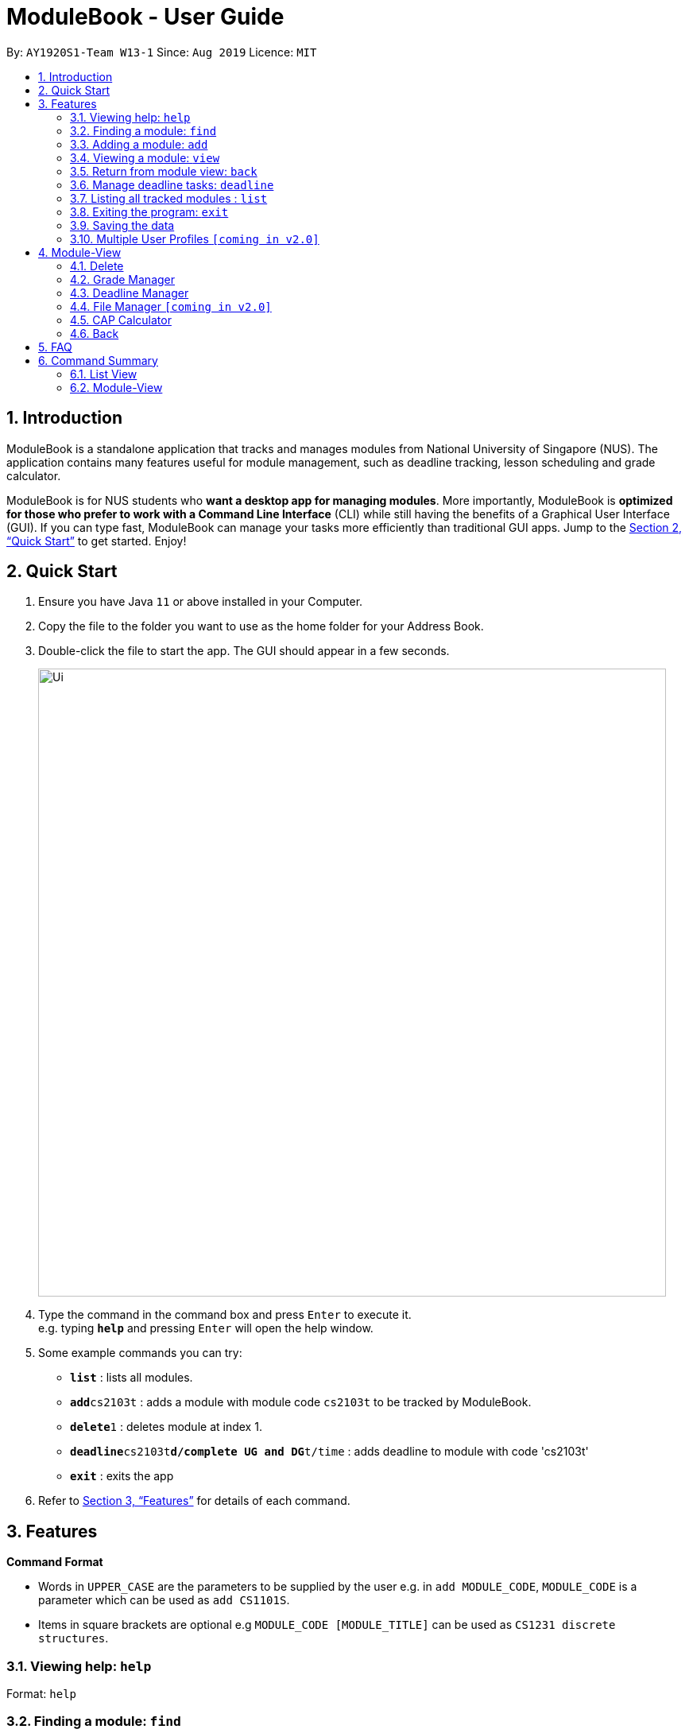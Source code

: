 = ModuleBook - User Guide
:site-section: UserGuide
:toc:
:toc-title:
:toc-placement: preamble
:sectnums:
:imagesDir: images
:stylesDir: stylesheets
:xrefstyle: full
:experimental:
ifdef::env-github[]
:tip-caption: :bulb:
:note-caption: :information_source:
endif::[]
:repoURL: https://github.com/AY1920S1-CS2103T-W13-1/main

By: `AY1920S1-Team W13-1`      Since: `Aug 2019`      Licence: `MIT`

== Introduction

ModuleBook is a standalone application that tracks and manages modules from National University of Singapore (NUS). The application contains many features useful for module management, such as deadline tracking, lesson scheduling and grade calculator.

ModuleBook is for NUS students who *want a desktop app for managing modules*. More importantly, ModuleBook is *optimized for those who prefer to work with a Command Line Interface* (CLI) while still having the benefits of a Graphical User Interface (GUI). If you can type fast, ModuleBook can manage your tasks more efficiently than traditional GUI apps. Jump to the <<Quick Start>> to get started. Enjoy!

== Quick Start

.  Ensure you have Java `11` or above installed in your Computer.
//.  Download the latest `addressbook.jar` link:{repoURL}/releases[here].
.  Copy the file to the folder you want to use as the home folder for your Address Book.
.  Double-click the file to start the app. The GUI should appear in a few seconds.
+
image::Ui.png[width="790"]
+
.  Type the command in the command box and press kbd:[Enter] to execute it. +
e.g. typing *`help`* and pressing kbd:[Enter] will open the help window.
.  Some example commands you can try:

* *`list`* : lists all modules.
* **`add`**`cs2103t` : adds a module with module code `cs2103t` to be tracked by ModuleBook.
* **`delete`**`1` : deletes module at index 1.
* **`deadline`**`cs2103t`**`d/complete UG and DG`**`t/time` : adds deadline to module with code 'cs2103t'
* *`exit`* : exits the app

.  Refer to <<Features>> for details of each command.

[[Features]]
== Features

====
*Command Format*

* Words in `UPPER_CASE` are the parameters to be supplied by the user e.g. in `add MODULE_CODE`, `MODULE_CODE` is a parameter which can be used as `add CS1101S`.
* Items in square brackets are optional e.g `MODULE_CODE [MODULE_TITLE]` can be used as `CS1231 discrete structures`.
//* Items with `…`​ after them can be used multiple times including zero times e.g. `[t/TAG]...` can be used as `{nbsp}` (i.e. 0 times), `t/friend`, `t/friend t/family` etc.
//* Parameters can be in any order e.g. if the command specifies `n/NAME p/PHONE_NUMBER`, `p/PHONE_NUMBER n/NAME` is also acceptable.
====

=== Viewing help: `help`

Format: `help`

=== Finding a module: `find`

Find modules with the the given keyword. +
Format: `find MODULE_CODE`

****
* The search is case insensitive. e.g `cs2103t` will match `CS2103T`.
* Only module code is searched.
* Only full words will be matched e.g. `cs2103` will not match `cs2103t`.
****

[TIP]
Modules are imported from NUSMods database.


Examples:

* `find cs2103t`

=== Adding a module: `add`

Adds a module to be tracked. +
Format: `add MODULE_CODE`
****
* The add is case insensitive. e.g `cs2103t` will match `CS2103T`.
* Only module code is searched for module to be added.
* Only full words will be matched e.g. `cs2103` will not match `cs2103t`.
****
[TIP]
Modules are imported from NUSMods database.


Examples:

* `add cs2103t`

=== Viewing a module: `view`

Views a module and enters the module view. Can be a tracked module or an archived module.

Format: `view <MODULE_CODE>`

Example: `view cs1231`

=== Return from module view: `back`
Returns from the module view.

Format: `back`

=== Manage deadline tasks: `deadline`

==== `add`

Format: `deadline MODULE_CODE a/add d/DESCRIPTION t/TIME`

Adds deadline task consisting of description and time to the respective module.
If deadline list is empty, creates a list. Else, adds to the end of the list.

Example: `deadline cs2103t a/add d/finish Ug and Dg t/22/10/2019 2359`

==== `edit`

===== 3.4.2.1. Edit Description

Format: `deadline MODULE_CODE a/edit l/TASK_NUMBER_IN_LIST d/NEW_DESCRIPTION`

Edits description from the deadline task numbered in deadline list for the respective module.

Example: `deadline cs2103t a/edit l/2 d/finish increments`

===== 3.4.2.2. Edit Time

Format: `deadline MODULE_CODE a/edit l/TASK_NUMBER_IN_LIST t/NEW_TIME`

Edits time from the deadline task numbered in deadline list for the respective module.

Example: `deadline cs2103t a/edit l/2 t/29/10/2018 2359`

==== `done`

Format: `deadline MODULE_CODE a/done l/TASK_NUMBER_IN_LIST`

Marks the deadline task numbered in deadline list
as *done* with a tick on the checkbox for the respective module.

Example: `deadline cs2103t a/done l/2`

==== `in Progress`

Format: `deadline MODULE_CODE a/inProgress l/TASK_NUMBER_IN_LIST`

Marks the deadline task numbered in deadline list
as *in-progress* with a dash on the checkbox for the respective module.

Example: `deadline cs2103t a/inProgress l/2`

==== `priority`

===== 3.4.5.1. High Priority

Format: `deadline MODULE_CODE a/highPriority l/TASK_NUMBER_IN_LIST`

Tags the deadline task numbered in deadline list
as *High-Priority* for the respective module.

Example: `deadline cs2103t a/highPriority l/2`

===== 3.4.5.2. Medium Priority

Format: `deadline MODULE_CODE a/mediumPriority l/TASK_NUMBER_IN_LIST`

Tags deadline task numbered in deadline list
as *Medium-Priority* for the respective module.

Example: `deadline cs2103t a/mediumPriority l/2`

===== 3.4.5.3. Low Priority

Format: `deadline MODULE_CODE a/lowPriority l/TASK_NUMBER_IN_LIST`

Tags deadline task numbered in deadline list
as *Low-Priority* for the respective module.

Example: `deadline cs2103t a/lowPriority l/2`

==== `sort`

===== 3.4.6.3. Sort by Time

Format: `deadline MODULE_CODE a/sort by/time`

Sorts deadline tasks according to time, latest deadline at the top and later ones below.

Example: `deadline cs2103t a/sort by/time`

===== 3.4.6.3. Sort by Priority

Format: `deadline MODULE_CODE a/sort by/priority`

Sorts deadline tasks according to priority, highest priority at the top, followed
by medium priority and lastly low priority at the bottom.

Example: `deadline cs2103t a/sort by/priority`

==== `delete`

===== 3.4.7.1 Delete entire list

Format: `deadline MODULE_CODE a/deleteList`

Deletes deadline list for the respective module.

Example: `deadline cs2103t a/deleteList`

===== 3.4.7.1 Delete specific deadline task from list

Format: `deadline MODULE_CODE a/delete l/TASK_NUMBER_IN_LIST`

Deletes deadline task numbered from the respective module.

Example: `deadline cs2103t a/delete l/2`

=== Listing all tracked modules : `list`

Shows a list of all current tracked modules. +
Format: `list`

////
=== Editing a person : `edit`

Edits an existing module in the address book. +
Format: `edit INDEX [n/NAME] [p/PHONE] [e/EMAIL] [a/ADDRESS] [t/TAG]...`

****
* Edits the module at the specified `INDEX`. The index refers to the index number shown in the displayed module list. The index *must be a positive integer* 1, 2, 3, ...
* At least one of the optional fields must be provided.
* Existing values will be updated to the input values.
* When editing tags, the existing tags of the module will be removed i.e adding of tags is not cumulative.
* You can remove all the module's tags by typing `t/` without specifying any tags after it.
****

Examples:

* `edit 1 p/91234567 e/johndoe@example.com` +
Edits the phone number and email address of the 1st module to be `91234567` and `johndoe@example.com` respectively.
* `edit 2 n/Betsy Crower t/` +
Edits the name of the 2nd module to be `Betsy Crower` and clears all existing tags.

=== Deleting a module : `delete`

Deletes a module from the tracked list. +
Format: `delete MODULE_INDEX`

Examples:

* `delete 1`
////
=== Exiting the program: `exit`

Exits the program. +
Format: `exit`

=== Saving the data

ModuleBook data are saved in the hard disk automatically after any command that changes the data. +
There is no need to save manually.

=== Multiple User Profiles `[coming in v2.0]`

Multiple users can use the same application on the same computer.

////
// tag::dataencryption[]
=== Encrypting data files `[coming in v2.0]`

_{explain how the user can enable/disable data encryption}_
// end::dataencryption[]

== Glossary

=== Common Application terms

**Home view** - The state of the application that displays the home page in the main panel.

**Module view** - The state of the application that displays the specified module in the main panel.

=== Common Module terms

**Archived** - A module that the institution provides. Can be viewed and tracked.

**Tracked** - A module that is tracked. References an archived module. Can be viewed.



////


== Module-View

Program enters module-view when `view` is called. In this mode, a different set of features are implemented.

=== Delete

Remove current viewed module. Returns to normal view.

=== Grade Manager

Tracks grades inputted by the user.

=== Deadline Manager

User can add and manage deadlines

=== File Manager `[coming in v2.0]`

Users can add files related to the module, and open them.

=== CAP Calculator

Calculates the cumulative GPA of all tracked modules.
*To be implemented*

=== Back

Exits module-view and return to module list

== FAQ

*Q*: How do I transfer my data to another Computer? +
*A*: Install the app in the other computer and overwrite the empty data file it creates with the file that contains the data of your previous Address Book folder.

== Command Summary

=== List View
* *Add* `add MODULE_CODE` +
e.g. `add cs2101`
* *Delete* : `delete MODULE_INDEX` +
e.g. `delete 1`
* *Exit* : `exit`
* *Find* : `find MODULE_CODE` +
e.g. `find cs2101`
* *Help* : `help`
* *List* : `list`
* *View* `view MODULE_CODE` +
e.g. `view cs2100`

=== Module-View

* *Back*
* *CAP Calculator*
* *Deadline Manager*
* *Delete*
* *File Manager*
* *Grade Manager*

